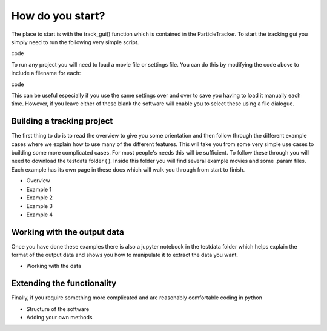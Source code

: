 How do you start?
=================

The place to start is with the track_gui() function which is contained in the ParticleTracker. 
To start the tracking gui you simply need to run the following very simple script.

.. code-block::python
   from ParticleTracker import track_gui
   track_gui()
code

To run any project you will need to load a movie file or settings file. You can do this by modifying the
code above to include a filename for each:

.. code-block::python
   from ParticleTracker import track_gui
   track_gui(movie="FullPathToMovie.mp4", settings="FullPathToSettings.param")
code

This can be useful especially if you use the same settings over and over to save you having to load
it manually each time. However, if you leave either of these blank the software will enable you to select
these using a file dialogue.

Building a tracking project
---------------------------

The first thing to do is to read the overview to give you some orientation and then follow 
through the different example cases where we explain how 
to use many of the different features. This will take you from some very simple use cases
to building some more complicated cases. For most people's needs this will be sufficient. 
To follow these through you will need to download the testdata folder ( ). Inside this folder you
will find several example movies and some .param files. Each example has its own page in these docs
which will walk you through from start to finish. 

- Overview
- Example 1
- Example 2
- Example 3
- Example 4

Working with the output data
----------------------------

Once you have done these examples there is also a jupyter notebook in the testdata folder which
helps explain the format of the output data and shows you how to manipulate it to extract the data
you want. 

- Working with the data

Extending the functionality
---------------------------

Finally, if you require something more complicated and are reasonably comfortable coding in python 

- Structure of the software
- Adding your own methods


